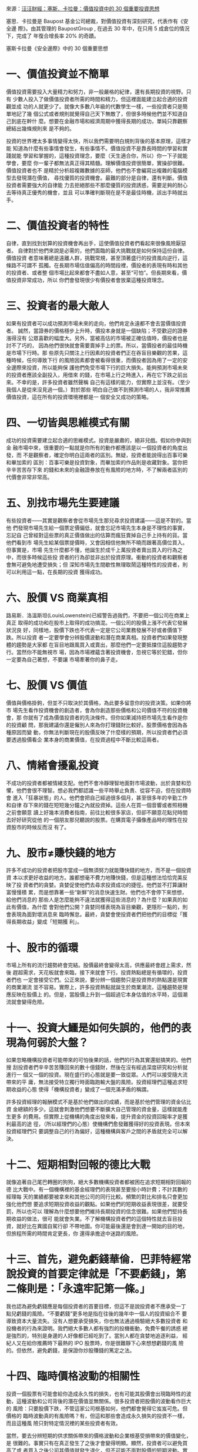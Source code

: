 #+BEGIN_COMMENT
.. title: 塞斯．卡拉曼：價值投資中的 30 個重要投資思想
.. date: 2017-08-29 16:54:00 UTC+08:00
.. updated:
.. comments: true
.. tags: 汪汪財經
.. layout: post
.. category: investment
.. permalink:
.. options: toc:nil ^:{}
#+end_COMMENT

來源：[[http://wawafinanceessais.blogspot.com/2017/08/30.html][汪汪財經：塞斯．卡拉曼：價值投資中的 30 個重要投資思想]]

塞思．卡拉曼是 Baupost 基金公司總裁，對價值投資有深刻研究，代表作有《安全邊
際》。由其管理的 BaupostGroup , 在過去 30 年中，在只用 5 成倉位的情況下，完成了
年復合增長率 20% 的奇蹟。

塞斯卡拉曼《安全邊際》中的 30 個重要思想

* 一、價值投資並不簡單

價值投資需要投入大量精力和努力，非一般嚴格的紀律，還有長期投資的視野。只有
少數人投入了做價值投資者所需的時間和精力，但這裡面能建立起合適的投資觀並成
功的人就更少了。就像大多數八年級的代數學生一樣，一些投資者只是簡單地記了幾
個公式或者規則就覺得自己天下無敵了，但很多時候他們並不知道自己到底在幹什
麼。想要在金融市場和經濟周期中獲得長期的成功，單純只靠觀察總結出幾條規則來
是不夠的。

投資的世界裡太多事情變得太快，所以我們需要明白規則背後的基本原理，這樣才能
知道為什麼有些事情會發生，有些事情不。價值投資不是靠長時間的學習和實踐就能
學習和掌握的，這種投資理念，要麼（天生適合你，所以）你一下子就能學會，要麼
你一輩子都無法真正得其精髓。理解價值投資很簡單，實操卻很難。價值投資者也不
是精於分析超複雜數據的巫師，他們也不會編寫出複雜的電腦模型去發現潛在價值，
尋找優質的投資機會。最難的部分是自律，還有判斷。價值投資者需要強大的自律能
力去拒絕那些不那麼優質的投資誘惑，需要足夠的耐心去等待真正優秀的機會，並且
可以準確判斷現在是不是最佳時機，該出手時就出手。

* 二、價值投資者的特性

自律，直到找到划算的投資機會再出手，這使價值投資者們看起來很像風險厭惡者。
自律對於他們來說是必需的，他們面臨的最大挑戰就是如何保持這份自律。價值投資
者意味著總是遠離人群，挑戰常規，甚至頂著盛行的投資風向逆行，這條路不可謂不
孤獨。在長期市場估值偏高的時間段裡，價投者的表現有時和其他的投資者、或者整
個市場比起來都會不盡如人意，甚至“可怕”。但長期來看，價值投資非常成功，所以
你們會發現很少有價投者會放棄這種投資理念。

* 三、投資者的最大敵人

如果有投資者可以成功預測市場未來的走向，他們肯定永遠都不會去當價值投資者。
誠然，當證券的價格穩步上升時，價投本身就是一個缺陷；不受歡迎的證券漲得沒有
公眾喜歡的幅度大。另外，當被高估的市場被正確估值時，價投者也是討不了巧的，
因為他們很快就會需要賣掉手上的票。所以，當價投者的最佳時機是市場下行時。那
些原先只關注上行因素的投資者們正在吞盲目樂觀的苦果，這種時候，任何導致下行
的風險因素都會被看得很重，而價投者因為用了一定的安全邊際來投資，所以能夠保
護他們免受市場下行的巨大損失。能夠預測市場未來的投資者應該全副投入，用借來
的錢，在市場上行之時進入，再在它下跌之前出來。不幸的是，許多投資者雖然聲稱
自己有這樣的能力，但實際上並沒有。（至少我個人是從來沒見過一個。）對於那些
明白自己做不到預測市場的人，我非常推薦價值投資，這在所有的投資環境裡都是一
個安全又成功的策略。

* 四、一切皆與思維模式有關

成功的投資需要建立起合適的思維模式。投資是嚴肅的，絕非兒戲。假如你參與到金
融市場中來，很重要的一點就是你所有的動作都應該是以一個投資者的角度出發，而
不是觀察者，確定你明白這兩者的區別。無疑，投資者能說得出百事可樂和畢加索的
區別：百事可樂是投資對象，而畢加索的作品則是收藏對象。當你把辛辛苦苦存下來
的錢和未來的金融證券放在有風險的地方時，不了解兩者區別的代價會非常非常高。

* 五、別找市場先生要建議

有些投資者——其實是觀察者會從市場先生那兒尋求投資建議——這是不對的。當他
們發現市場先生給一個票定價偏低，就會忘記市場先生本身是不理性的事實，忘記自
己曾經對這些票的真正價值做出的估算而瘋狂賣掉自己手上持有的貨。當他們看到市
場先生給某個票提價時，又會因相信他無所不曉而跟著高價位買入。但事實是，市場
先生什麼都不懂，他誕生於成千上萬投資者賣出買入的行為之中，而很多時候這些投
資者的行為卻並非出於投資原理。衝動的投資者和觀察者會無可避免地遭受損失；但
深知市場先生間歇性無理取鬧這種特性的投資者，則可以利用這一點，在長期的投資
獲得成功。

* 六、股價 VS 商業真相

路易斯．洛溫斯坦(LouisLowenstein)已經警告過我們，不要把一個公司在商業上真正
取得的成功和在股市上取得的成功搞混。一個公司的股價上漲不代表它發展狀況良
好，同樣地，股價下跌也不代表一定是它公司業務發展不好或者價值下跌。所以投資
者一定要學會分辨股價波動和潛在商業真相。投資者們如果發現整體的趨勢是大家都
在盲目地跟風買入或賣出，那麼他們一定要抵擋住這股趨勢才行。當然你不能無視市
場，因為市場裡蘊含著投資機會，忽視它等於犯錯，但你一定要為自己著想，不要讓
市場牽著你的鼻子走。

* 七、股價 VS 價值

價值與價格掛鉤，但並不只取決於其價格，為此要多留意你的投資決策。如果你將市
場先生看作投資機會的創造者，會為你創造那些價格和公司價值不符的投資機會，那
你就有了成為價值投資者的先決條件。但你如果減持把市場先生看作是你的投資顧
問，那我建議你還是僱別人來為你打理錢財比較好。股票價格會因為各種原因而變
動，你無法判斷現在的股價反映了什麼樣的預期，所以投資者們必須要透過股價看企
業本身的商業價值，在投資過程中不斷比較這兩者。

* 八、情緒會擾亂投資

不成功的投資者都被情緒支配。他們不會冷靜理智地面對市場波動，出於貪婪和恐
懼，他們會很不理智。想必我們都認識一些平時舉止負責、從容不迫，但在投資時會
進入「狂暴狀態」的人。他們會把自己經過很多個月，甚至很多年的辛勤工作和自律
存下來的錢在短短幾分鐘之內就投資掉。這些人在買一個音響或者照相機之前會願意
讀上好幾本消費者指南，前往比較很多家店，但卻不願意花點兒時間去好好研究從他
的一個朋友那兒聽說的股票。在購買電子攝像產品時的理性在投資股市的時候反而沒
有了。

* 九、股市≠賺快錢的地方

許多不成功的投資者把股市當成一個無須努力就能賺快錢的地方，而不是一個投資資
本以求更好收益的地方。誰都想毫不費力地賺快錢，但是這種想法恰恰完美反映了投
資者們的貪婪。貪婪促使他們去尋求投資成功的捷徑。他們並不打算讓財富慢慢積
累，而是想靠著一些“新鮮”的消息快速生財。他們也不會停下來想想，給他們消息的
那些人是怎麼能夠不違法就獲得這些消息的？為什麼？如果真的如此有價值，為什麼
會對他們公開？貪婪同樣表現為盲目樂觀，更隱形一點的，則會表現為面對壞消息來
臨時懈怠。最終，貪婪會使投資者們把他們的目標從「獲得長期收益」變成「短期獲
利」。

* 十、股市的循環

市場上所有的流行趨勢終會完結。股價最終會變得太高，供應最終會趕上需求，然後
趕超需求，天花板就會來臨，接下來就會下行。投資熱點總是有循環的，投資者們也
一定會接受它們。公正來說，要分辨一個趨勢只是投資界的熱點還是現實的商業潮流
並不容易。實際上，許多投資熱點就誕生於商業潮流，這種趨勢是理應反映在股價上
的。但是，當股價上升到一個超過它本身估值的水平時，這個潮流就會變得危險。

* 十一、投資大鱷是如何失誤的，他們的表現為何弱於大盤？

如果忽略機構投資者可能帶來的可怕後果的話，他們的行為其實還挺搞笑的。他們搜
刮投資者們辛辛苦苦賺回來的數十億錢財，然後在沒有經過深度研究和分析就進行一
個又一個的投資。現在盛行的心態就是要一致從眾。人們可以接受隨大流帶來的平
庸，無法接受特立獨行時面臨跑輸大盤的風險。投資經理們這種追求短期收益的心態
使得「機構投資者」變成了一個充滿矛盾的稱謂。

許多投資經理的報酬模式不是基於他們做出的成績，而是基於他們管理的資金佔比資
金總額的多少。這就會刺激他們想要不斷擴大自己管理的資金量，這樣就能產生更多
的費用。但實際上從機構的角度出發來看，提升資金的投資回報率才是獲利最高的途
徑，（所以經理們的心態）使機構們愈發難獲得好的投資表現。但本來投資經理們只
要調整自己的行為偏好，這種機構與客戶之間的矛盾就完全可以解決。

* 十二、短期相對回報的德比大戰

就像追著自己尾巴轉圈的狗狗，絕大多數機構投資者都被困在追求短期相對回報的德
比大戰中。有一個機構裡的基金經理們的表現甚至要按小時計費；不計其數的經理每
天的業績都要被拿來和其他公司的同行比較。頻繁的對比和排名只會更加強化他們想
要追求短期投資收益的觀點。如果他們的短期收益表現很差，就要受罰，所以也可以
理解為什麼想要他們維持長期投資的信念很難。如果他們堅持長期收益的做法，很可
能就會失業。不了解機構投資者們的這個特性就去盲目投資，就好比在異國自駕行卻
不帶地圖。你可能最後還是會到達一開始的目的地，但旅程所需的時間肯定更長，你
還得承擔途中迷路的風險。

* 十三、首先，避免虧錢華倫．巴菲特經常說投資的首要定律就是「不要虧錢」，第二條則是：「永遠牢記第一條。」

我也認為避免虧錢應是每個投資者的首要目標，但這不是說投資者不應承受一丁
點兒虧錢的風險。“不要虧錢”更多地是指在往後的幾年中一個人的投資組合不
要導致資本大量流失。沒有人想要承受損失，你也無法通過檢驗絕大多數投資者
和投機者的行為來證明。我們絕大多數人都有強烈的投機衝動，免費午餐的誘惑
總是強烈的，特別是身邊的人好像都已經吃到了。當別人都在貪婪地追逐利益，
經紀人又在給你推薦時下最熱的 IPO 股票時，你是很難靜下心來想想虧錢的風
險的。但依然，避免虧錢，是保證你炒股賺錢的篤定之法。

* 十四、臨時價格波動的相關性

投資一個股票有可能會給你造成永久性的損失，也有可能其股價會出現臨時性的波
動，這種波動和公司背後的潛在價值並無關係。很多投資者把股價的波動看作巨大的
風險：只要股價下跌，不管這家公司根基如何，他們都會覺得它岌岌可危。但價格的
臨時波動真的有風險嗎？有，但這和那些會造成永久損失的投資不一樣，而且這種風
險只對特定情況裡的某些投資者有效。

當然，要去分辨短期的供求關係帶來的價格波動和企業根基受損帶來的價值變化，是
很難的。事實只有在真正發生了之後才會變得明顯。顯然，投資者可以避免買高了或
者買入之後公司其價值就發生退化，但不可能不面對股價的短期波動。實際上，他們
應該知道價格波動一定會存在，如果他們一丁點兒的波動都接受不了，那還是別炒股
了。如果你真的以折扣價買到了一個有價值的股票，短期的價格波動有影響麼？長期
來看，沒有太大影響，一個公司的價值最後總會在其股價上真實反映出來的。

諷刺的是，長期來看股價會上升，這和短期市場對股價的走向影響正好相反。也就是
說短期價格下滑其實增加了長期投資者們的收益。但在幾個情況下，長期投資者也會
對關注短期價格波動，比如，那些急於賣股票的人就要受市場價格擺佈。成功投資者
的一個訣竅就是，想賣的時候再賣，而不是被迫賣。還有，如果他們買的那個公司真
的有問題時，投資者們也應該關注其股價變動。如果一個公司近期必須要靠籌集更多
資金存活，那它將出現的股價變動某種程度上也決定了那些投資了這個公司的股票或
者債券的人的命運。

第三種情況則是市場先生有時候（會通過股價波動來創造）非常誘人的買賣機會。
（股價下跌時，）如果你手上有現金，你就可以在此類機會中獲益。但如果市場下行
的時候你所有錢都已經投了進去，你的投資組合價值很可能會下降，因為你失去了用
較低價格買入優質股票的獲益機會。這就是機會成本，就是說你不得不放棄了未來可
能出現的好機會。如果你手上的股票流動性和市場性很差，那這個機會成本就更高。
買入流動性不足的股票會使你錯失更好的投資機會。

* 十五、合理持續的收益>驚人卻不穩定的收益

看重複利的一個必然結果就是，只要損失慘重一次，就很難恢復。這能一下子毀掉一
個人多年成功的投資成果。換句話說，對於一個投資者而言，在有限風險的情況下獲
取持續良好的回報比在風險相對較大的情況下獲得不穩定且有時「波瀾壯闊」的回報
可能要更好一些。比如，一個在過去十年保持年收益率為 16%的投資者和一個前九年
每年都賺 20%然後最後一年損失掉 15%的投資者相比，前者可能最後賺的錢要更多。

* 十六、為最壞的情況做打算

避免虧錢的原則會使投資者在任何情況都生存下來甚至壯大。但壞運氣總會到來，人
不可能永不犯錯。精明、有遠見的投資者相信金融災難總會到來，並以此為前提管理
自己的組合。逆境無法被預測，所以必要的時候，一定要放棄一些短期的回報，當作
應對逆境繳納上的保險。

* 十七、注重過程，而非結果

許多投資者給自己設定了一個具體的回報率目標，這是錯誤的。不幸的是，定了目標
不代表就一定會實現。也就是說，不管你定了什麼目標，最後都有可能不達標。如果
你將市場先生看作投資機會的創造者，會為你創造那些價格和公司價值不符的投資機
會，那你就有了成為價值投資者的先決條件。假設你給自己定了一個每年賺 15%的目
標，但它並不會教你如何才能達標。投資回報和你的努力程度或者意願的強烈程度不
是直接正相關的。一個挖溝的工人加班一小時可以拿到更多錢，計件工完成的件數越
多，賺得越多。但對於投資者來說，不是你思考得更努力或者投入更多時間就可以獲
得更多回報。投資者所能做的，只能是持續堅持自律嚴格的方法。假以時日，一定會
有回報。與其設定一個具體的投資回報率，就算它看起來很合理，都不如盯著風險
（不要讓自己虧大錢）。

* 十八、等待最佳的擊球機會

華倫．巴菲特曾經用棒球類比價投者的自律。一個長期導向型的投資者就好比擊球
手，比賽中沒有出現好球，也沒有出現壞球的時候，擊球手可以對幾十個，甚至幾百
個擊球機會無動於衷，其中不乏別人看到很可能就會揮棒的機會。價投者就是比賽的
學習者，不論擊中與否，他們都從每一次揮棒中學習經驗。他們不會受別人的表現影
響，只關注自己的成績如何。他們有無盡的耐心，願意等，直到一次絕佳的擊球機會
出現在他們面前——一個被低估了的投資機會。價投者不會投資那些他們沒有十分把
握的，或者那些風險奇大的公司。和價投者不同，絕大多數的機構投資者有強烈的慾
望一直滿倉。

他們表現得好像裁判一直在讓他們揮棒似的，因此他們迫切地感到自己應該每球必
揮，為了揮棒的頻率犧牲了選擇揮棒的效率。許多個人投資者就像業餘玩家，單純地
無法分辨哪一個才是好的擊球機會。缺乏鑑別力的個人投資者和受限的機構投資者，
當得知許多市場參與者也和他們一樣，感覺自己應該頻繁揮棒的時候，也能從中獲得
安慰。對於價投者來說，擊球不只應在擊打區域內，還應該在他的「甜蜜點」裡。

當投資者沒有被迫在時機成熟前投資的時候，表現才最好。有時候機會來了，但他們
可能依然不揮棒，因為在一個普遍估值偏高的市場裡，最便宜的那個股票也依然是被
高估的。一個安全的投資機會如果有 10%的回報率和一個同樣安全但是回報率有 15%
的投資機會，你肯定會想要選擇後者。有時，許多好機會接踵而至。比如在一個普遍
恐慌的市場裡，被低估的股票數量就會上升，被低估的程度也會上升。相對的，一個
普遍看漲的市場裡，被低估的股票數量和程度都會下降。當好機會充足時，價投者就
可以從中認真篩選出他們覺得最具吸引力的機會。但是，當好機會稀缺時，價投者一
定要表現出強大的自律性，這樣才能保證估值的過程沒有錯誤，不會花多了錢。就是
說，投資者應該永遠避免打壞球。

* 十九、商業估值的複雜性

如果你覺得能看透任何一項投資決策背後的所有特性和邏輯的話，那你就大錯特錯
了。總會有問題沒人回答，該問的問題也經常沒人問。就算現在能夠完美地了解某一
項投資決策，但還是要知道，絕大部分投資決策所依據的未來結果都是不可預測的。
就算一項投資中的所有細節都被知道了，但一個公司的價值也不是刻在石頭上人盡皆
知的，這才是最複雜的地方。如果公司價值可以保持恆定，股價就像行星一樣繞著價
值轉，那投資就會變得簡單得多。如果你不確定一個公司的價值，那你怎麼能確定你
是以折扣價買入其股票呢？答案就是，不能。

* 二十、對估值精益求精？

許多投資者堅持在投資過程中做到精確估值，在一個充滿不確定性的世界裡精益求
精，但問題是，一個公司是不可能被精確估值的。公佈出來的賬面價值，收益和現金
流說到底都只是根據一套相對嚴格的標準和實踐做出來的合理的會計猜測，它更多的
追求一致性而不是為了反映公司的經濟價值。預測出來的數據也不會那麼精確，幾千
美元的房子都很難準確估價，更何況是給所處環境龐大又復雜的公司估值？我們無法
給公司正確估值，而且公司價值也總是在變，它會隨著大量的宏觀、微觀以及市場相
關的因素不停波動。

在任意一個靜止的時間節點，投資者都無法精確估出公司的價值，更何況還要隨著時
間變化結合所有可能影響估價的因素來不斷調整他們的估計？所以，想要精確給一個
公司估值，只會得出非常不准確的數字。而問題是，大家總會把「可以精確估值」和
「“可以準確估值」搞混。任何人，只要有計算器，就可以算淨現值(NPV)和內部收益
率(IRR)。電子製表工具的出現讓人們以為自己能夠做出精確深度的分析了，殊不知這
種計算過程是非常隨意的，從而進一步惡化了這個問題。大家都覺得產出很重要，但
卻經常忽略在生產過程中，「垃圾進，垃圾出」才是正確寫照。

在《證券分析》中，葛拉漢和大衛．多德就討論過價值區間的概念：「證券分析最關
鍵的一點不要痴迷計算一個證券精確的內在價值。你只需要確信其 *價值足夠* ，比如
說，去保護其債券價格或者股票價格相對其價值來說不要太高或太低，就好了。目標
是這個的話，對 *內在價值有一個模糊大概的估算就夠了* 。」的確，葛拉漢經常會去算
每股淨運營資金的指標，用來大概估算一個公司流動價值。他頻繁使用這個粗略估算
的指標，恰恰就是在無聲地向大家承認，他也沒有辦法給一個公司進行更精確的估值
了。

* 二十一、為什麼需要安全邊際？

價值投資需要投資者時時自律，如此才能以非常划算的價格買到實際價值遠高於此的
股票，並且能一直抓著不賣，直到其價值被更多地認可。「划算」是整個過程的關
鍵。由於投資和科學一樣有藝術，所以投資者需要安全邊際。考慮到在這個複雜、無
法預測又變換迅速的世界裡，人人都有可能犯錯、運氣不好，還可能遭遇激烈的市場
波動等因素，當你能夠以遠低於一支股票真實價值的價格買它的時候，你就算是有了
安全邊際了。葛拉漢說過：「安全邊際的大小取決於你付的錢。任何一個股票，假設
某一個價位時安全邊際很大，再高一點的時候就變小了，再高一點，就沒有安全邊際
了。」價投者需要安全邊際，這樣才有空間承受長時間累計下來估值不准、運氣不好
或者分析錯誤所帶來的損失。安全邊際是必須的，因為：

- ** 估值是一項藝術，沒法精準；
- ** 未來是無法預測的；
- ** 投資者也是人，是人就會犯錯

* 二十二、需要多大的安全邊際？

答案因人而異。你覺得自己的運氣會有多壞？能承受多壞的運氣？你能接受的商業價
值波動幅度是多少？你能忍受多嚴重的錯誤？歸根結底就是，你有多少可輸？絕大多
數投資者買股票的時候不會考慮安全邊際。那些把股票看作一張張能拿來交易的紙的
機構投資者和總是滿倉的投資者是無法獲得安全邊際的。總是盲從市場趨勢和潮流的
貪婪個人投資者亦如此。而那些買了華爾街承銷的股票或者金融市場衍生品的投資者
能獲得的唯一安全邊際則往往是危險的。那麼投資者如何確保獲得安全邊際？

- 永遠要以超級划算的價格買入實際價值高得多的股票，比起無形資產嗎，應更
  偏好有形資產（但這也不是說那些擁有大量無形資產的公司中就沒有好的投資
  機會了）；
- 當出現了更划算的股票時，替換掉現在手中的；
- 當某個股票的真實價值開始反映到股價上來時，賣掉換成錢，如有必要，一直
  抓著，直到你發現新的好的投資機會。

投資者們需要搞明白的，不僅是自己手上的票是否被低估了，還有為什麼被低估？
當你再沒有理由繼續持有某個股票時，你就要搞明白當初為什麼買，現在為什麼
賣？找那些會有催化劑的股票，而且是能夠直接加速企業真實價值體現的催化劑。
優先看那些管理層優秀，並且管理層自己也持有公司股票的公司。最後，當情況
允許，前景不錯時，差異化你的持股，套期保值。

* 二十三、價值投資的三要素

** 1.自下而上：
價值投資中自下而上的策略就是，通過基本面分析找投資機會，每次找一個。價投者
會一個一個找有沒有划算的股票，就公司自身分析其每一個情況。這個策略可以被簡
單描述為：“買個划算的股票，然後等。”投資者一定要學習給企業估值，這樣在看到
機會的時候才能抓住。

** 2.絕對回報導向：
絕大部分的機構投資者和許多個人投資者採用的都是相對回報導向的做法。他們投資
的目標要麼就是表現比市場好，要麼么就是比其他投資者好，卻顯然不關心他們的絕
對回報是正的還是負的。通常，較好的相對回報，特別是短期的相對回報，可以通過
模仿別人或嘗試看透別人將要採取的行動來獲得。相反地​​，價值投資者一定是絕對
回報導向的。他們只關心回報是否達到了自己的投資目標，而不是去和整體市場或者
其他投資者比。好的絕對回報要靠買入被低估的股票，在其真實價值被更多地認可時
賣掉。對於大多數投資者來說，絕對收益才是真正要緊的。

說到底，你又花不了「相對收益」（因為相對收益不是實打實賺到的錢）。絕對收益
導向的投資者通常會看問題的角度通常會比相對收益導向的投資者更長遠。一個相對
收益導向的投資者是無法忍受表現長時間弱於大盤的，所以他們就會去買時下流行的
股票。因為不這麼做會影響他們的短期投資表現。事實上，相對收益導向的投資者會
有可能避開那些長期的絕對收益會很好，但有可能會讓他們面臨近期的表現弱於大盤
的投資機會。相反，絕對收益導向的投資者就更喜歡那些不那麼被大眾喜歡的股票，
這些股票需要更多時間才會有回報，但虧錢分風險也更小。

** 3.風險與回報：
當別的投資者都要全神貫注地計算他們能賺多少時，其實全然不關心他們可能會虧多
少。但價投者既關心回報，也關心風險。風險就是每個投資者分析的某個投資行為會
虧錢的可能性。勘探一個油井時發現它就只是一口枯井，這就叫風險。債券違約，股
價跳水，這都是風險。但是，當油井噴湧，債券按時履約，股價強勢反彈時，我們投
資時就可以說毫無風險麼？當然不是。事實是，在大多數情況下，就算是在事後試圖
總結一項投資的風險，也沒法比做決定時了解得更多。投資者們想要抵消風險，能做
的其實很少：足夠多樣化自己的持有；在適當的時候套期保值；投資時尋找一定的安
全邊際。正因為我們不會，也沒法得知投資可能出現的所有風險，我們才需要努力保
證自己用折扣價買股票。追求划算的買賣，可以在出問題的時候提供緩衝的保護。

* 二十四、為成長性多付太多

太多太多的投資者只根據自己對一個公司未來成長性的預測就決定投資這個公司。說
到底，一個公司賺錢更快，它的現值就更高。但是成長性導向的投資者會面臨幾個難
題。首先，這些投資者對自己預測未來的能力經常都太過自信。第二，那些快速成長
的公司，投資者對它們的年增長率的細微差別都會在給公司估值的時候帶來巨大不
同。還有，當很多人都想要買成長性好的股票時，這個統一化的行為就很可能會抬升
把公司股價抬到一個超出其根基的水平上。

「商業名人堂」的成員總走馬燈地換，總會有投資者被金錢誘惑，因為自己現在的強
健表現就做出過於樂觀的預測，這樣往往會使他們為一個中等的公司多付錢。投資增
長性還有一個難題，就是這個導向的投資者把成長性簡化成一個簡單的數字。但是實
際上，一個公司的成長由許多許多動態部分組成，而每個部分的可預測性都不同。舉
個例子，對於任何公司來說，收入增長可以有很多種意思，可以是總人口可預見性的
增長帶來的銷售量增長，或者是消費者對此產品的使用率上升，或者是市場份額上
升，有可能是產品的普及性提高，或者就是價格上升。

* 二十五、成長性「詐騙」有投資者經常在評估未來時過於樂觀。

一個很好的例子就是大家看到公司沖銷行為時的反應。這個會計行為使公司可以完全
自行進行內部賬目的清理，可以馬上擺脫自己賬面上的不良資產、收不回來的應收賬
款、壞賬、以及任何公司在進行沖銷時隨之而來重新調整的支出。這種行為是典型的
受華爾街分析師和投資者一致歡迎的行為。壞賬沖銷過的公司可以交出一份更好的成
績單，回報更好，利潤增長幅度更高。然後，這個“粉飾”過的結果就會被算入對未來
的預測中，進一步推高其股票價格。然而，投資者不應該輕易把這個公司的壞賬歷史
也隨之一筆勾銷。

* 二十六、保守主義和成長性投資

價投者應該如何去分析和預測不可知的未來？唯一的答案就是保守主義。所有的預測
都有可能犯錯，樂觀的人總是把自己置於危險的枝幹上。對於他們這種情況，每一件
事情就一定要在正軌上，不然損失就會持續。但是保守的預期就可以很容易達到甚至
超過。價投者應該保守地預期，然後以極大的折扣價入手價值遠高於其股價的股票。

* 二十七、要做多少研究和分析才算夠？

有些投資者在做某項投資之前巴不得自己完美掌握了相關的所有知識，他們研究這些
公司，直到他們已經對公司瞭如指掌。他們去研究行業和競爭情況，去聯繫公司的前
僱員，行業資訊和分析師，自己去熟悉頂尖的經營管理知識。他們分析公司過去十
年，甚至更久之前的財務報表和股價走勢。這份勤奮令人佩服，但有兩個缺點。

1. 不管你做了多少研究，有一些信息你就是找不到，所以投資者要學會接受不
   足的信息，而不是企圖得知所有。
2. 就算一個投資者可以獲知一個公司的所有信息，他/她的投資也不一定會因此
   獲利。當然，這不是說基本面分析就沒用了。它肯定有用。大部分投資者力
   求確定性和精確性，避免難以獲得信息的情況，殊不知都在做無用功。低價
   總會伴隨極高的不確定性。當不確定性被解決的時候，價格也會水漲船高。
   不要等知道所有信息了才投資，這樣的投資者可以經常獲利。他們承受的不
   確定性的風險，最後也能為他們帶來豐厚的回報。

當其他投資者還在苦苦鑽研公司之前一個還沒應答的細節問題時，他們很可能就錯失
了用極低價買入一個有安全邊際的股票的機會了。

* 二十八、價值投資與反向思維

從本質上來說，價投者就是「唱反調」的人。不被大家喜歡的股票才有可能被低估，
流行的股票則幾乎從來不會出現這種情況。「羊群」買的就是被喜愛的股票。由於大
家對它們的預計都很樂觀，這些股票的價格已經被抬得很高了，不大可能有還沒被發
現的價值了。如果大家都買的股票是沒有價值的，那哪裡有？在他們賣掉的、沒有發
現的、或者忽視的股票裡。當人們都在賣一個股票時，它的股價就會暴跌到不合理的
程度。而那些被忽視的、沒有名氣的、或者新上市的股票也有可能因為同樣的原因而
被低估。

投資者會覺得很難成為一個「唱反調」”的人，因為他們從來不知道自己到底是不是
對的，以及何時才會被證明是對的。由於和大家背道而馳，他們在開始階段幾乎都會
被看作是做錯的那方，還會承受損失。相反，「羊群」裡的成員在相當一段時間裡則
表現得似乎是正確的那方。相比起其他人，唱反調的人不僅在最初，甚至在隨後的一
段時間裡都會看起來做錯了，因為潮流可以無視公司的真實價值而持續很久。然而，
和大家持相反意見也不總是湊效的。當一個眾所周知的觀點不會對眼前的事造成影響
時，就算逆流而上也不會獲得什麼意外收穫。就好比大家總是覺得明天會有太陽，但
其實這個觀點本身並不會影響之後的結果。

* 二十九、指數謬論

對於價投者來說，做指數這個概念是非常愚蠢，甚至非常有危害性的。華倫．巴菲特
發現，「任何一種形勢的比賽，金融的、腦力的或者體力的，如果有一個競爭對手能
讓你切實體會到任何嘗試都是無意義的話，其實是一件極大的好事」。我認為隨著時
間過去，價值投資者終究會表現得強於大盤，而其他那些企圖與之比肩的人都是懶惰
或短視的。

做指數是一個有著危險缺陷的策略，理由有幾個。第一，當越來越多的投資者採用這
個策略時，它就失去了作用。雖然指數化思想在有效市場上是可以實施的，但是採用
這個方法的投資者越多，市場就會變得越來越沒有效率，因為越來越少的投資者去研
究以及做基本面分析了。當指數里有一個或者更多的股票由於破產或者被收購而需要
被替換時，另外一個問題就會出現。

為了跟上自己指數的表現，投資者會傾向於滿倉買入指數裡的組成股票，而那些被替
換進來的股票也一定會馬上被成千上萬的指數組合型基金經理買。由於缺乏流動性，
一個新股票被加進去指數的第一天，由於指數者的哄搶，股價往往會高漲。但是這個
公司的根基並沒有任何改變，也沒有什麼新的東西使它變得比前一天更有價值。實際
上，就只是因為這個股票被加進了指數里，人們就願意為它支付更多。更重要的是，
正如巴菲特所說：「因為編制指數獲得了成功，於是強化了指數本身的表現，於是又
反過來促進更多的編制指數行為，於是一個自我強化的反饋迴路產生了」。

* 三十、危險之地

對於投資者來說，華爾街可以是很危險的。你只能在那兒做生意，但你一定要時刻戒
備。華爾街人的標準行為就是追求最大化的個人利益。這個導嚮往往是短期的。你要
承認這一點，接受它，與它共事。如果你能在和華爾街精英們做生意時牢記這一點，
你就可以成長。但如果你指著華爾街來幫你，你就永遠別想著能投資成功了。
